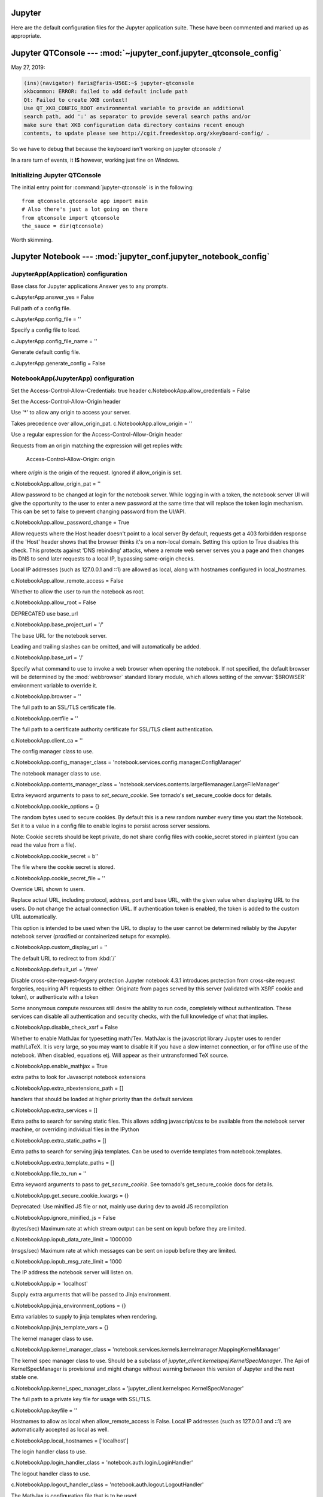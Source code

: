 =======
=======
Jupyter
=======

Here are the default configuration files for the Jupyter application
suite. These have been commented and marked up as appropriate.


Jupyter QTConsole --- :mod:`~jupyter_conf.jupyter_qtconsole_config`
====================================================================

May 27, 2019:

.. code-block:: none

    (ins)(navigator) faris@faris-U56E:~$ jupyter-qtconsole
    xkbcommon: ERROR: failed to add default include path
    Qt: Failed to create XKB context!
    Use QT_XKB_CONFIG_ROOT environmental variable to provide an additional
    search path, add ':' as separator to provide several search paths and/or
    make sure that XKB configuration data directory contains recent enough
    contents, to update please see http://cgit.freedesktop.org/xkeyboard-config/ .


So we have to debug that because the keyboard isn't working on jupyter
qtconsole :/

In a rare turn of events, it **IS** however, working just fine on Windows.

Initializing Jupyter QTConsole
--------------------------------

The initial entry point for :command:`jupyter-qtconsole` is in the following::

    from qtconsole.qtconsole app import main
    # Also there's just a lot going on there
    from qtconsole import qtconsole
    the_sauce = dir(qtconsole)

Worth skimming.


Jupyter Notebook --- :mod:`jupyter_conf.jupyter_notebook_config`
====================================================================

.. highlight:: ipython

.. ipython:: python

    from traitlets.config import get_config

    c = get_config()


JupyterApp(Application) configuration
-----------------------------------------------------------------------------

Base class for Jupyter applications
Answer yes to any prompts.

c.JupyterApp.answer_yes = False

Full path of a config file.

c.JupyterApp.config_file = ''

Specify a config file to load.

c.JupyterApp.config_file_name = ''

Generate default config file.

c.JupyterApp.generate_config = False


NotebookApp(JupyterApp) configuration
-----------------------------------------------------------------------------

Set the Access-Control-Allow-Credentials: true header
c.NotebookApp.allow_credentials = False

Set the Access-Control-Allow-Origin header

Use '*' to allow any origin to access your server.

Takes precedence over allow_origin_pat.
c.NotebookApp.allow_origin = ''

Use a regular expression for the Access-Control-Allow-Origin header

Requests from an origin matching the expression will get replies with:

    Access-Control-Allow-Origin: origin

where `origin` is the origin of the request.
Ignored if allow_origin is set.

c.NotebookApp.allow_origin_pat = ''

Allow password to be changed at login for the notebook server.
While logging in with a token, the notebook server UI will give the opportunity
to the user to enter a new password at the same time that will replace the
token login mechanism.
This can be set to false to prevent changing password from the UI/API.

c.NotebookApp.allow_password_change = True

Allow requests where the Host header doesn't point to a local server
By default, requests get a 403 forbidden response if the 'Host' header shows
that the browser thinks it's on a non-local domain. Setting this option to
True disables this check.
This protects against 'DNS rebinding' attacks, where a remote web server
serves you a page and then changes its DNS to send later requests to a local
IP, bypassing same-origin checks.

Local IP addresses (such as 127.0.0.1 and ::1) are allowed as local, along
with hostnames configured in local_hostnames.

c.NotebookApp.allow_remote_access = False

Whether to allow the user to run the notebook as root.

c.NotebookApp.allow_root = False

DEPRECATED use base_url

c.NotebookApp.base_project_url = '/'

The base URL for the notebook server.

Leading and trailing slashes can be omitted, and will automatically be added.

c.NotebookApp.base_url = '/'

Specify what command to use to invoke a web browser when opening the notebook.
If not specified, the default browser will be determined by the :mod:`webbrowser`
standard library module, which allows setting of the :envvar:`$BROWSER`
environment variable to override it.

c.NotebookApp.browser = ''

The full path to an SSL/TLS certificate file.

c.NotebookApp.certfile = ''

The full path to a certificate authority certificate for SSL/TLS client
authentication.

c.NotebookApp.client_ca = ''

The config manager class to use.

c.NotebookApp.config_manager_class = 'notebook.services.config.manager.ConfigManager'

The notebook manager class to use.

c.NotebookApp.contents_manager_class = 'notebook.services.contents.largefilemanager.LargeFileManager'

Extra keyword arguments to pass to `set_secure_cookie`. See tornado's
set_secure_cookie docs for details.

c.NotebookApp.cookie_options = {}

The random bytes used to secure cookies. By default this is a new random
number every time you start the Notebook. Set it to a value in a config file
to enable logins to persist across server sessions.

Note: Cookie secrets should be kept private, do not share config files with
cookie_secret stored in plaintext (you can read the value from a file).

c.NotebookApp.cookie_secret = b''

The file where the cookie secret is stored.

c.NotebookApp.cookie_secret_file = ''

Override URL shown to users.

Replace actual URL, including protocol, address, port and base URL, with the
given value when displaying URL to the users. Do not change the actual
connection URL. If authentication token is enabled, the token is added to the
custom URL automatically.

This option is intended to be used when the URL to display to the user cannot
be determined reliably by the Jupyter notebook server (proxified or
containerized setups for example).

c.NotebookApp.custom_display_url = ''

The default URL to redirect to from :kbd:`/`

c.NotebookApp.default_url = '/tree'

Disable cross-site-request-forgery protection
Jupyter notebook 4.3.1 introduces protection from cross-site request
forgeries, requiring API requests to either:
Originate from pages served by this server (validated with XSRF cookie and
token), or authenticate with a token

Some anonymous compute resources still desire the ability to run code,
completely without authentication. These services can disable all
authentication and security checks, with the full knowledge of what that
implies.

c.NotebookApp.disable_check_xsrf = False

Whether to enable MathJax for typesetting math/Tex.
MathJax is the javascript library Jupyter uses to render math/LaTeX. It is
very large, so you may want to disable it if you have a slow internet
connection, or for offline use of the notebook.
When disabled, equations etj. Will appear as their untransformed TeX source.

c.NotebookApp.enable_mathjax = True

extra paths to look for Javascript notebook extensions

c.NotebookApp.extra_nbextensions_path = []

handlers that should be loaded at higher priority than the default services

c.NotebookApp.extra_services = []

Extra paths to search for serving static files.
This allows adding javascript/css to be available from the notebook server
machine, or overriding individual files in the IPython

c.NotebookApp.extra_static_paths = []

Extra paths to search for serving jinja templates.
Can be used to override templates from notebook.templates.

c.NotebookApp.extra_template_paths = []

c.NotebookApp.file_to_run = ''

Extra keyword arguments to pass to `get_secure_cookie`. See tornado's
get_secure_cookie docs for details.

c.NotebookApp.get_secure_cookie_kwargs = {}

Deprecated: Use minified JS file or not, mainly use during dev to avoid JS
recompilation

c.NotebookApp.ignore_minified_js = False

(bytes/sec) Maximum rate at which stream output can be sent on iopub before
they are limited.

c.NotebookApp.iopub_data_rate_limit = 1000000

(msgs/sec) Maximum rate at which messages can be sent on iopub before they are
limited.

c.NotebookApp.iopub_msg_rate_limit = 1000

The IP address the notebook server will listen on.

c.NotebookApp.ip = 'localhost'

Supply extra arguments that will be passed to Jinja environment.

c.NotebookApp.jinja_environment_options = {}

Extra variables to supply to jinja templates when rendering.

c.NotebookApp.jinja_template_vars = {}

The kernel manager class to use.

c.NotebookApp.kernel_manager_class = 'notebook.services.kernels.kernelmanager.MappingKernelManager'

The kernel spec manager class to use. Should be a subclass of
`jupyter_client.kernelspej.KernelSpecManager`.
The Api of KernelSpecManager is provisional and might change without warning
between this version of Jupyter and the next stable one.

c.NotebookApp.kernel_spec_manager_class = 'jupyter_client.kernelspec.KernelSpecManager'

The full path to a private key file for usage with SSL/TLS.

c.NotebookApp.keyfile = ''

Hostnames to allow as local when allow_remote_access is False.
Local IP addresses (such as 127.0.0.1 and ::1) are automatically accepted as
local as well.

c.NotebookApp.local_hostnames = ['localhost']

The login handler class to use.

c.NotebookApp.login_handler_class = 'notebook.auth.login.LoginHandler'

The logout handler class to use.

c.NotebookApp.logout_handler_class = 'notebook.auth.logout.LogoutHandler'

The MathJax.js configuration file that is to be used.

c.NotebookApp.mathjax_config = 'TeX-AMS-MML_HTMLorMML-full,Safe'

A custom url for MathJax.js. Should be in the form of a case-sensitive url to
MathJax, for example:  /static/components/MathJax/MathJax.js

c.NotebookApp.mathjax_url = ''

Sets the maximum allowed size of the client request body, specified in  the
Content-Length request header field. If the size in a request  exceeds the
configured value, a malformed HTTP message is returned to the client.

.. note:: max_body_size is applied even in streaming mode.

c.NotebookApp.max_body_size = 536870912

Gets or sets the maximum amount of memory, in bytes, that is allocated  for
use by the buffer manager.

c.NotebookApp.max_buffer_size = 536870912

Dict of Python modules to load as notebook server extensions.Entry values can
be used to enable and disable the loading ofthe extensions. The extensions
will be loaded in alphabetical order.

c.NotebookApp.nbserver_extensions = {}

The directory to use for notebooks and kernels.
c.NotebookApp.notebook_dir = ''

Whether to open in a browser after starting. The specific browser used is
platform dependent and determined by the python standard library `webbrowser`
module, unless it is overridden using the --browser (NotebookApp.browser)
configuration option.

c.NotebookApp.open_browser = True

Hashed password to use for web authentication.

To generate, type in a python/IPython shell::

   from notebook.auth import passwd; passwd()

The string should be of the form type:salt:hashed-password.

c.NotebookApp.password = ''

Forces users to use a password for the Notebook server. This is useful in a
multi user environment, for instance when everybody in the LAN can access each
other's machine through ssh.

In such a case, server the notebook server on loca1lhost is not secure since
any user can connect to the notebook server via ssh.

c.NotebookApp.password_required = False

The port the notebook server will listen on.

c.NotebookApp.port = 8888

The number of additional ports to try if the specified port is not available.

c.NotebookApp.port_retries = 50

DISABLED: use %pylab or %matplotlib in the notebook to enable matplotlib.

c.NotebookApp.pylab = 'disabled'

If True, display a button in the dashboard to quit (shutdown the notebook
server).

c.NotebookApp.quit_button = True

(sec) Time window used to check the message and data rate limits.

c.NotebookApp.rate_limit_window = 3

The directory for user settings.

c.LabApp.user_settings_dir = '/data/data/com.termux/files/home/.jupyter/lab/user-settings'


fswatcher
--------------

Whether to serve the app in watch mode.:

c.LabApp.watch = False

The directory for workspaces.:

c.LabApp.workspaces_dir = '/data/data/com.termux/files/home/.jupyter/lab/workspaces'

Supply SSL options for the tornado HTTPServer. See the tornado docs for
details.

c.NotebookApp.ssl_options = {}

Supply overrides for terminado. Currently only supports "shell_command".

c.NotebookApp.terminado_settings = {}

Set to False to disable terminals.
This does *not* make the notebook server more secure by itself. Anything the
user can in a terminal, they can also do in a notebook.
Terminals may also be automatically disabled if the terminado package is not
available.

c.NotebookApp.terminals_enabled = True

Token used for authenticating first-time connections to the server.
When no password is enabled, the default is to generate a new, random token.
Setting to an empty string disables authentication altogether, which is NOT
RECOMMENDED.

c.NotebookApp.token = '<generated>'

Supply overrides for the tornado.web.Application that the Jupyter notebook
uses.

c.NotebookApp.tornado_settings = {}

Whether to trust or not X-Scheme/X-Forwarded-Proto and X-Real-Ip/X-Forwarded-
For headers sent by the upstream reverse proxy. Necessary if the proxy handles
SSL

c.NotebookApp.trust_xheaders = False

DEPRECATED, use tornado_settings

c.NotebookApp.webapp_settings = {}

Set the tornado compression options for websocket connections.
This value will be returned from
:meth:`WebSocketHandler.get_compression_options`. None (default) will disable
compression. A dict (even an empty one) will enable compression.
See the tornado docs for WebSocketHandler.get_compression_options for details.

c.NotebookApp.websocket_compression_options = None

The base URL for websockets, if it differs from the HTTP server (hint: it
almost certainly doesn't).
Should be in the form of an HTTP origin: ws[s]://hostname[:port]

c.NotebookApp.websocket_url = ''

NteractApp(NotebookApp) configuration
--------------------------------------------------------------------------

Application for running :command:`nteract` on a jupyter notebook server.

Whether to start the app in dev mode. Expects resources to be loaded from
Webpack's hot reloading server at `<http://localhost:8357>`_. Run

.. code-block:: console

   ``yarn workspace nteract-on-jupyter run hot --port 8357``

To serve your assets. This is only useful if NteractApp is installed
in editable mode e.g., using::

   pip install -e .
   c.NteractApp.dev_mode = False



:mod:`~jupyter_conf.jupyter_console_config`
===========================================

Need to set something up for the Jupyter Console image handler.
Same thing for QTConsole.

Callable object called via 'callable' image handler with one argument, `data`,
which is `msg["content"]["data"]` where `msg` is the message from iopub
channel.  For exmaple, you can find base64 encoded PNG data as
`data['image/png']`. If your function can't handle the data supplied, it
should return `False` to indicate this.

Handler for image type output.  This is useful, for example, when connecting
 to the kernel in which pylab inline backend is activated.

There are four handlers defined.

'PIL': Use Python Imaging Library to popup image;

stream': Use an external program to show the image.  Image will be fed into
the STDIN  of the program.
You will need to configure `stream_image_handler`;

'tempfile': Use an external program to show the image.  Image will be saved in
 a temporally file and the program is called with the temporally file.  You
 will need to configure `tempfile_image_handler`;

'callable': You can set any  Python callable which is called with the image
data.  You will need to configure `callable_image_handler`.
c.ZMQTerminalInteractiveShell.image_handler = 'PIL'

 that's the default text you're working with.
Handler for image type output.  This is useful, for example, when connecting
 to the kernel in which pylab inline backend is activated.

There are four handlers defined.

'PIL': Use Python Imaging Library to popup image;

stream': Use an external program to show the image.  Image will be fed into
the STDIN  of the program.
You will need to configure `stream_image_handler`;

'tempfile': Use an external program to show the image.  Image will be saved in
 a temporally file and the program is called with the temporally file.  You
 will need to configure `tempfile_image_handler`;

'callable': You can set any  Python callable which is called with the image
data.  You will need to configure `callable_image_handler`.

``c.ZMQTerminalInteractiveShell.image_handler = 'PIL'``

